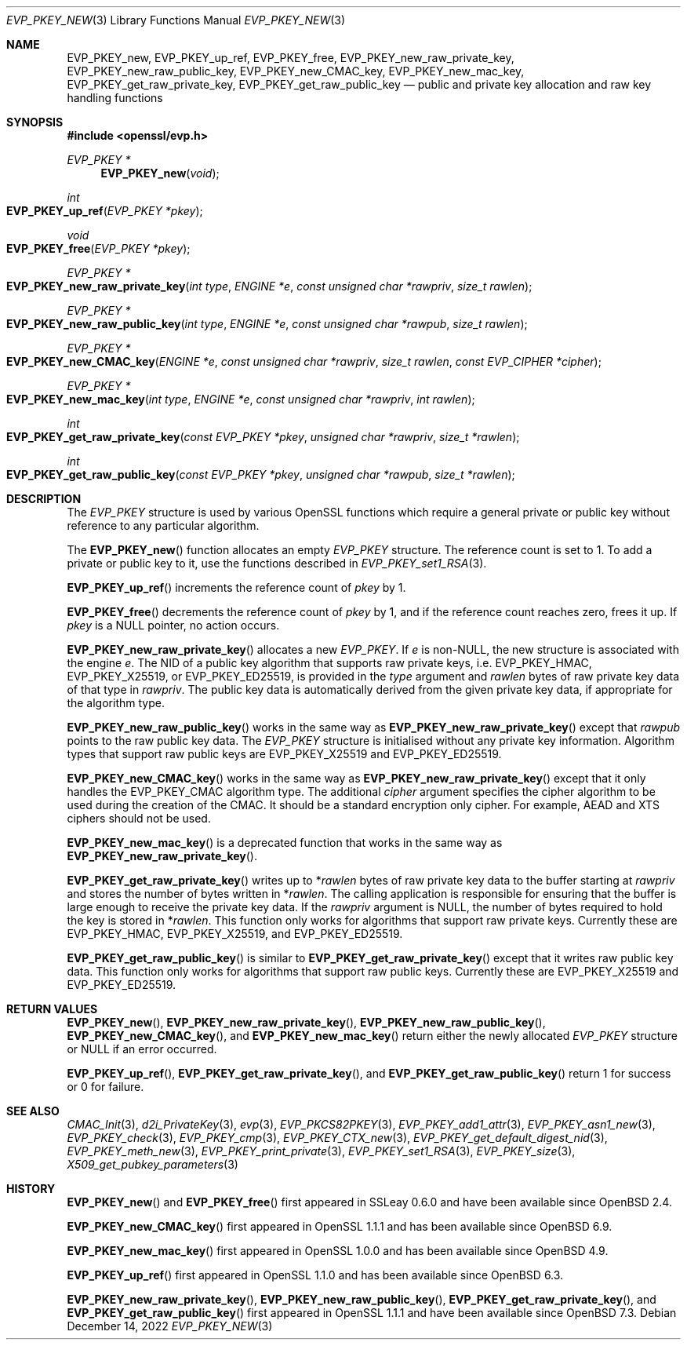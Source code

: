 .\" $OpenBSD: EVP_PKEY_new.3,v 1.18 2022/12/14 22:37:07 schwarze Exp $
.\" full merge up to: OpenSSL 4dcfdfce May 27 11:50:05 2020 +0100
.\"
.\" This file is a derived work.
.\" The changes are covered by the following Copyright and license:
.\"
.\" Copyright (c) 2022 Ingo Schwarze <schwarze@openbsd.org>
.\"
.\" Permission to use, copy, modify, and distribute this software for any
.\" purpose with or without fee is hereby granted, provided that the above
.\" copyright notice and this permission notice appear in all copies.
.\"
.\" THE SOFTWARE IS PROVIDED "AS IS" AND THE AUTHOR DISCLAIMS ALL WARRANTIES
.\" WITH REGARD TO THIS SOFTWARE INCLUDING ALL IMPLIED WARRANTIES OF
.\" MERCHANTABILITY AND FITNESS. IN NO EVENT SHALL THE AUTHOR BE LIABLE FOR
.\" ANY SPECIAL, DIRECT, INDIRECT, OR CONSEQUENTIAL DAMAGES OR ANY DAMAGES
.\" WHATSOEVER RESULTING FROM LOSS OF USE, DATA OR PROFITS, WHETHER IN AN
.\" ACTION OF CONTRACT, NEGLIGENCE OR OTHER TORTIOUS ACTION, ARISING OUT OF
.\" OR IN CONNECTION WITH THE USE OR PERFORMANCE OF THIS SOFTWARE.
.\"
.\" The original file was written by Dr. Stephen Henson <steve@openssl.org>
.\" and Matt Caswell <matt@openssl.org>.
.\" Copyright (c) 2002, 2018, 2020 The OpenSSL Project.  All rights reserved.
.\"
.\" Redistribution and use in source and binary forms, with or without
.\" modification, are permitted provided that the following conditions
.\" are met:
.\"
.\" 1. Redistributions of source code must retain the above copyright
.\"    notice, this list of conditions and the following disclaimer.
.\"
.\" 2. Redistributions in binary form must reproduce the above copyright
.\"    notice, this list of conditions and the following disclaimer in
.\"    the documentation and/or other materials provided with the
.\"    distribution.
.\"
.\" 3. All advertising materials mentioning features or use of this
.\"    software must display the following acknowledgment:
.\"    "This product includes software developed by the OpenSSL Project
.\"    for use in the OpenSSL Toolkit. (http://www.openssl.org/)"
.\"
.\" 4. The names "OpenSSL Toolkit" and "OpenSSL Project" must not be used to
.\"    endorse or promote products derived from this software without
.\"    prior written permission. For written permission, please contact
.\"    openssl-core@openssl.org.
.\"
.\" 5. Products derived from this software may not be called "OpenSSL"
.\"    nor may "OpenSSL" appear in their names without prior written
.\"    permission of the OpenSSL Project.
.\"
.\" 6. Redistributions of any form whatsoever must retain the following
.\"    acknowledgment:
.\"    "This product includes software developed by the OpenSSL Project
.\"    for use in the OpenSSL Toolkit (http://www.openssl.org/)"
.\"
.\" THIS SOFTWARE IS PROVIDED BY THE OpenSSL PROJECT ``AS IS'' AND ANY
.\" EXPRESSED OR IMPLIED WARRANTIES, INCLUDING, BUT NOT LIMITED TO, THE
.\" IMPLIED WARRANTIES OF MERCHANTABILITY AND FITNESS FOR A PARTICULAR
.\" PURPOSE ARE DISCLAIMED.  IN NO EVENT SHALL THE OpenSSL PROJECT OR
.\" ITS CONTRIBUTORS BE LIABLE FOR ANY DIRECT, INDIRECT, INCIDENTAL,
.\" SPECIAL, EXEMPLARY, OR CONSEQUENTIAL DAMAGES (INCLUDING, BUT
.\" NOT LIMITED TO, PROCUREMENT OF SUBSTITUTE GOODS OR SERVICES;
.\" LOSS OF USE, DATA, OR PROFITS; OR BUSINESS INTERRUPTION)
.\" HOWEVER CAUSED AND ON ANY THEORY OF LIABILITY, WHETHER IN CONTRACT,
.\" STRICT LIABILITY, OR TORT (INCLUDING NEGLIGENCE OR OTHERWISE)
.\" ARISING IN ANY WAY OUT OF THE USE OF THIS SOFTWARE, EVEN IF ADVISED
.\" OF THE POSSIBILITY OF SUCH DAMAGE.
.\"
.Dd $Mdocdate: December 14 2022 $
.Dt EVP_PKEY_NEW 3
.Os
.Sh NAME
.Nm EVP_PKEY_new ,
.Nm EVP_PKEY_up_ref ,
.Nm EVP_PKEY_free ,
.Nm EVP_PKEY_new_raw_private_key ,
.Nm EVP_PKEY_new_raw_public_key ,
.Nm EVP_PKEY_new_CMAC_key ,
.Nm EVP_PKEY_new_mac_key ,
.Nm EVP_PKEY_get_raw_private_key ,
.Nm EVP_PKEY_get_raw_public_key
.Nd public and private key allocation and raw key handling functions
.Sh SYNOPSIS
.In openssl/evp.h
.Ft EVP_PKEY *
.Fn EVP_PKEY_new void
.Ft int
.Fo EVP_PKEY_up_ref
.Fa "EVP_PKEY *pkey"
.Fc
.Ft void
.Fo EVP_PKEY_free
.Fa "EVP_PKEY *pkey"
.Fc
.Ft EVP_PKEY *
.Fo EVP_PKEY_new_raw_private_key
.Fa "int type"
.Fa "ENGINE *e"
.Fa "const unsigned char *rawpriv"
.Fa "size_t rawlen"
.Fc
.Ft EVP_PKEY *
.Fo EVP_PKEY_new_raw_public_key
.Fa "int type"
.Fa "ENGINE *e"
.Fa "const unsigned char *rawpub"
.Fa "size_t rawlen"
.Fc
.Ft EVP_PKEY *
.Fo EVP_PKEY_new_CMAC_key
.Fa "ENGINE *e"
.Fa "const unsigned char *rawpriv"
.Fa "size_t rawlen"
.Fa "const EVP_CIPHER *cipher"
.Fc
.Ft EVP_PKEY *
.Fo EVP_PKEY_new_mac_key
.Fa "int type"
.Fa "ENGINE *e"
.Fa "const unsigned char *rawpriv"
.Fa "int rawlen"
.Fc
.Ft int
.Fo EVP_PKEY_get_raw_private_key
.Fa "const EVP_PKEY *pkey"
.Fa "unsigned char *rawpriv"
.Fa "size_t *rawlen"
.Fc
.Ft int
.Fo EVP_PKEY_get_raw_public_key
.Fa "const EVP_PKEY *pkey"
.Fa "unsigned char *rawpub"
.Fa "size_t *rawlen"
.Fc
.Sh DESCRIPTION
The
.Vt EVP_PKEY
structure is used by various OpenSSL functions which require a general
private or public key without reference to any particular algorithm.
.Pp
The
.Fn EVP_PKEY_new
function allocates an empty
.Vt EVP_PKEY
structure.
The reference count is set to 1.
To add a private or public key to it, use the functions described in
.Xr EVP_PKEY_set1_RSA 3 .
.Pp
.Fn EVP_PKEY_up_ref
increments the reference count of
.Fa pkey
by 1.
.Pp
.Fn EVP_PKEY_free
decrements the reference count of
.Fa pkey
by 1, and if the reference count reaches zero, frees it up.
If
.Fa pkey
is a
.Dv NULL
pointer, no action occurs.
.Pp
.Fn EVP_PKEY_new_raw_private_key
allocates a new
.Vt EVP_PKEY .
If
.Fa e
is
.Pf non- Dv NULL ,
the new structure is associated with the engine
.Fa e .
The NID of a public key algorithm that supports raw private keys, i.e.\&
.Dv EVP_PKEY_HMAC ,
.Dv EVP_PKEY_X25519 ,
or
.Dv EVP_PKEY_ED25519 ,
is provided in the
.Fa type
argument and
.Fa rawlen
bytes of raw private key data of that type in
.Fa rawpriv .
The public key data is automatically derived from the given private
key data, if appropriate for the algorithm type.
.Pp
.Fn EVP_PKEY_new_raw_public_key
works in the same way as
.Fn EVP_PKEY_new_raw_private_key
except that
.Fa rawpub
points to the raw public key data.
The
.Vt EVP_PKEY
structure is initialised without any private key information.
Algorithm types that support raw public keys are
.Dv EVP_PKEY_X25519
and
.Dv EVP_PKEY_ED25519 .
.Pp
.Fn EVP_PKEY_new_CMAC_key
works in the same way as
.Fn EVP_PKEY_new_raw_private_key
except that it only handles the
.Dv EVP_PKEY_CMAC
algorithm type.
The additional
.Fa cipher
argument specifies the cipher algorithm
to be used during the creation of the CMAC.
It should be a standard encryption only cipher.
For example, AEAD and XTS ciphers should not be used.
.Pp
.Fn EVP_PKEY_new_mac_key
is a deprecated function that works in the same way as
.Fn EVP_PKEY_new_raw_private_key .
.Pp
.Fn EVP_PKEY_get_raw_private_key
writes up to
.Pf * Fa rawlen
bytes of raw private key data to the buffer starting at
.Fa rawpriv
and stores the number of bytes written in
.Pf * Fa rawlen .
The calling application is responsible for ensuring that the buffer
is large enough to receive the private key data.
If the
.Fa rawpriv
argument is
.Dv NULL ,
the number of bytes required to hold the key is stored in
.Pf * Fa rawlen .
This function only works for algorithms that support raw private keys.
Currently these are
.Dv EVP_PKEY_HMAC ,
.Dv EVP_PKEY_X25519 ,
and
.Dv EVP_PKEY_ED25519 .
.Pp
.Fn EVP_PKEY_get_raw_public_key
is similar to
.Fn EVP_PKEY_get_raw_private_key
except that it writes raw public key data.
This function only works for algorithms that support raw public keys.
Currently these are
.Dv EVP_PKEY_X25519
and
.Dv EVP_PKEY_ED25519 .
.Sh RETURN VALUES
.Fn EVP_PKEY_new ,
.Fn EVP_PKEY_new_raw_private_key ,
.Fn EVP_PKEY_new_raw_public_key ,
.Fn EVP_PKEY_new_CMAC_key ,
and
.Fn EVP_PKEY_new_mac_key
return either the newly allocated
.Vt EVP_PKEY
structure or
.Dv NULL
if an error occurred.
.Pp
.Fn EVP_PKEY_up_ref ,
.Fn EVP_PKEY_get_raw_private_key ,
and
.Fn EVP_PKEY_get_raw_public_key
return 1 for success or 0 for failure.
.Sh SEE ALSO
.Xr CMAC_Init 3 ,
.Xr d2i_PrivateKey 3 ,
.Xr evp 3 ,
.Xr EVP_PKCS82PKEY 3 ,
.Xr EVP_PKEY_add1_attr 3 ,
.Xr EVP_PKEY_asn1_new 3 ,
.Xr EVP_PKEY_check 3 ,
.Xr EVP_PKEY_cmp 3 ,
.Xr EVP_PKEY_CTX_new 3 ,
.Xr EVP_PKEY_get_default_digest_nid 3 ,
.Xr EVP_PKEY_meth_new 3 ,
.Xr EVP_PKEY_print_private 3 ,
.Xr EVP_PKEY_set1_RSA 3 ,
.Xr EVP_PKEY_size 3 ,
.Xr X509_get_pubkey_parameters 3
.Sh HISTORY
.Fn EVP_PKEY_new
and
.Fn EVP_PKEY_free
first appeared in SSLeay 0.6.0 and have been available since
.Ox 2.4 .
.Pp
.Fn EVP_PKEY_new_CMAC_key
first appeared in OpenSSL 1.1.1 and has been available since
.Ox 6.9 .
.Pp
.Fn EVP_PKEY_new_mac_key
first appeared in OpenSSL 1.0.0 and has been available since
.Ox 4.9 .
.Pp
.Fn EVP_PKEY_up_ref
first appeared in OpenSSL 1.1.0 and has been available since
.Ox 6.3 .
.Pp
.Fn EVP_PKEY_new_raw_private_key ,
.Fn EVP_PKEY_new_raw_public_key ,
.Fn EVP_PKEY_get_raw_private_key ,
and
.Fn EVP_PKEY_get_raw_public_key
first appeared in OpenSSL 1.1.1 and have been available since
.Ox 7.3 .

